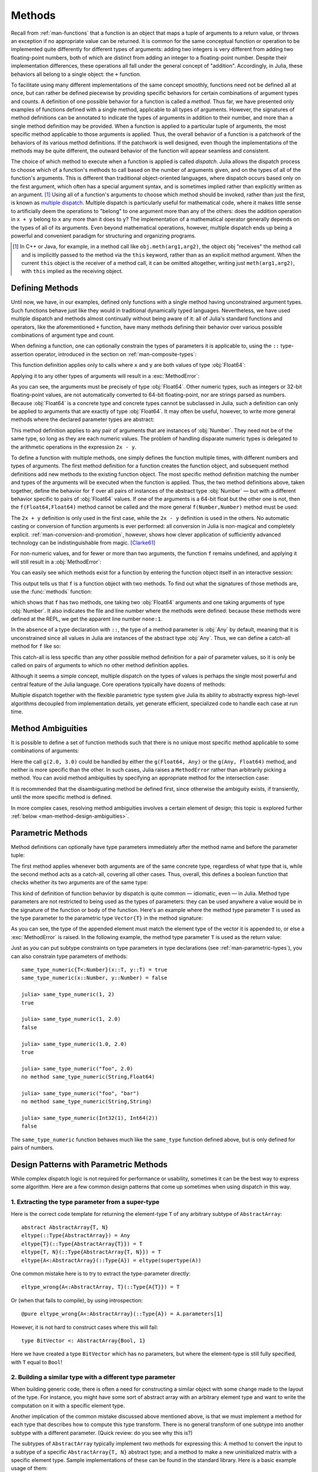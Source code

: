 .. _man-methods:

*********
 Methods
*********

Recall from :ref:`man-functions` that a function is an object
that maps a tuple of arguments to a return value, or throws an exception
if no appropriate value can be returned. It is common for the same
conceptual function or operation to be implemented quite differently for
different types of arguments: adding two integers is very different from
adding two floating-point numbers, both of which are distinct from
adding an integer to a floating-point number. Despite their
implementation differences, these operations all fall under the general
concept of "addition". Accordingly, in Julia, these behaviors all belong
to a single object: the ``+`` function.

To facilitate using many different implementations of the same concept
smoothly, functions need not be defined all at once, but can rather be
defined piecewise by providing specific behaviors for certain
combinations of argument types and counts. A definition of one possible
behavior for a function is called a *method*. Thus far, we have
presented only examples of functions defined with a single method,
applicable to all types of arguments. However, the signatures of method
definitions can be annotated to indicate the types of arguments in
addition to their number, and more than a single method definition may
be provided. When a function is applied to a particular tuple of
arguments, the most specific method applicable to those arguments is
applied. Thus, the overall behavior of a function is a patchwork of the
behaviors of its various method definitions. If the patchwork is well
designed, even though the implementations of the methods may be quite
different, the outward behavior of the function will appear seamless and
consistent.

The choice of which method to execute when a function is applied is
called *dispatch*. Julia allows the dispatch process to choose which of
a function's methods to call based on the number of arguments given, and
on the types of all of the function's arguments. This is different than
traditional object-oriented languages, where dispatch occurs based only
on the first argument, which often has a special argument syntax, and is
sometimes implied rather than explicitly written as an
argument. [#]_ Using all of a function's arguments to
choose which method should be invoked, rather than just the first, is
known as `multiple dispatch
<https://en.wikipedia.org/wiki/Multiple_dispatch>`_. Multiple
dispatch is particularly useful for mathematical code, where it makes
little sense to artificially deem the operations to "belong" to one
argument more than any of the others: does the addition operation in
``x + y`` belong to ``x`` any more than it does to ``y``? The
implementation of a mathematical operator generally depends on the types
of all of its arguments. Even beyond mathematical operations, however,
multiple dispatch ends up being a powerful and convenient paradigm
for structuring and organizing programs.

.. [#] In C++ or Java, for example, in a method call like
  ``obj.meth(arg1,arg2)``, the object obj "receives" the method call and is
  implicitly passed to the method via the ``this`` keyword, rather than as an
  explicit method argument. When the current ``this`` object is the receiver of a
  method call, it can be omitted altogether, writing just ``meth(arg1,arg2)``,
  with ``this`` implied as the receiving object.


Defining Methods
----------------

Until now, we have, in our examples, defined only functions with a
single method having unconstrained argument types. Such functions behave
just like they would in traditional dynamically typed languages.
Nevertheless, we have used multiple dispatch and methods almost
continually without being aware of it: all of Julia's standard functions
and operators, like the aforementioned ``+`` function, have many methods
defining their behavior over various possible combinations of argument
type and count.

When defining a function, one can optionally constrain the types of
parameters it is applicable to, using the ``::`` type-assertion
operator, introduced in the section on :ref:`man-composite-types`:

.. doctest::

    julia> f(x::Float64, y::Float64) = 2x + y;

This function definition applies only to calls where ``x`` and ``y`` are
both values of type :obj:`Float64`:

.. doctest::

    julia> f(2.0, 3.0)
    7.0

Applying it to any other types of arguments will result in a :exc:`MethodError`:

.. doctest::

    julia> f(2.0, 3)
    ERROR: MethodError: no method matching f(::Float64, ::Int64)
    Closest candidates are:
      f(::Float64, !Matched::Float64) at none:1
    ...

    julia> f(Float32(2.0), 3.0)
    ERROR: MethodError: no method matching f(::Float32, ::Float64)
    Closest candidates are:
      f(!Matched::Float64, ::Float64) at none:1
    ...

    julia> f(2.0, "3.0")
    ERROR: MethodError: no method matching f(::Float64, ::String)
    Closest candidates are:
      f(::Float64, !Matched::Float64) at none:1
    ...

    julia> f("2.0", "3.0")
    ERROR: MethodError: no method matching f(::String, ::String)
    ...

As you can see, the arguments must be precisely of type :obj:`Float64`.
Other numeric types, such as integers or 32-bit floating-point values,
are not automatically converted to 64-bit floating-point, nor are
strings parsed as numbers. Because :obj:`Float64` is a concrete type and
concrete types cannot be subclassed in Julia, such a definition can only
be applied to arguments that are exactly of type :obj:`Float64`. It may
often be useful, however, to write more general methods where the
declared parameter types are abstract:

.. doctest::

    julia> f(x::Number, y::Number) = 2x - y;

    julia> f(2.0, 3)
    1.0

This method definition applies to any pair of arguments that are
instances of :obj:`Number`. They need not be of the same type, so long as
they are each numeric values. The problem of handling disparate numeric
types is delegated to the arithmetic operations in the expression
``2x - y``.

To define a function with multiple methods, one simply defines the
function multiple times, with different numbers and types of arguments.
The first method definition for a function creates the function object,
and subsequent method definitions add new methods to the existing
function object. The most specific method definition matching the number
and types of the arguments will be executed when the function is
applied. Thus, the two method definitions above, taken together, define
the behavior for ``f`` over all pairs of instances of the abstract type
:obj:`Number` — but with a different behavior specific to pairs of
:obj:`Float64` values. If one of the arguments is a 64-bit float but the
other one is not, then the ``f(Float64,Float64)`` method cannot be
called and the more general ``f(Number,Number)`` method must be used:

.. doctest::

    julia> f(2.0, 3.0)
    7.0

    julia> f(2, 3.0)
    1.0

    julia> f(2.0, 3)
    1.0

    julia> f(2, 3)
    1

The ``2x + y`` definition is only used in the first case, while the
``2x - y`` definition is used in the others. No automatic casting or
conversion of function arguments is ever performed: all conversion in
Julia is non-magical and completely explicit. :ref:`man-conversion-and-promotion`, however, shows how clever
application of sufficiently advanced technology can be indistinguishable
from magic. [Clarke61]_

For non-numeric values, and for fewer or more than two arguments, the
function ``f`` remains undefined, and applying it will still result in a
:obj:`MethodError`:

.. doctest::

    julia> f("foo", 3)
    ERROR: MethodError: no method matching f(::String, ::Int64)
    Closest candidates are:
      f(!Matched::Number, ::Number) at none:1
    ...

    julia> f()
    ERROR: MethodError: no method matching f()
    Closest candidates are:
      f(!Matched::Float64, !Matched::Float64) at none:1
      f(!Matched::Number, !Matched::Number) at none:1
    ...


You can easily see which methods exist for a function by entering the
function object itself in an interactive session:

.. doctest::

    julia> f
    f (generic function with 2 methods)

This output tells us that ``f`` is a function object with two
methods. To find out what the signatures of those methods are, use the
:func:`methods` function:

.. doctest::

    julia> methods(f)
    # 2 methods for generic function "f":
    f(x::Float64, y::Float64) at none:1
    f(x::Number, y::Number) at none:1

which shows that ``f`` has two methods, one taking two :obj:`Float64`
arguments and one taking arguments of type :obj:`Number`. It also
indicates the file and line number where the methods were defined:
because these methods were defined at the REPL, we get the apparent
line number ``none:1``.

In the absence of a type declaration with ``::``, the type of a method
parameter is :obj:`Any` by default, meaning that it is unconstrained since
all values in Julia are instances of the abstract type :obj:`Any`. Thus, we
can define a catch-all method for ``f`` like so:

.. doctest::

    julia> f(x,y) = println("Whoa there, Nelly.");

    julia> f("foo", 1)
    Whoa there, Nelly.

This catch-all is less specific than any other possible method
definition for a pair of parameter values, so it is only be called on
pairs of arguments to which no other method definition applies.

Although it seems a simple concept, multiple dispatch on the types of
values is perhaps the single most powerful and central feature of the
Julia language. Core operations typically have dozens of methods:

.. doctest::
   :options: +SKIP

    julia> methods(+)
    # 166 methods for generic function "+":
    +(a::Float16, b::Float16) at float16.jl:136
    +(x::Float32, y::Float32) at float.jl:206
    +(x::Float64, y::Float64) at float.jl:207
    +(x::Bool, z::Complex{Bool}) at complex.jl:126
    +(x::Bool, y::Bool) at bool.jl:48
    +(x::Bool) at bool.jl:45
    +{T<:AbstractFloat}(x::Bool, y::T) at bool.jl:55
    +(x::Bool, z::Complex) at complex.jl:133
    +(x::Bool, A::AbstractArray{Bool,N<:Any}) at arraymath.jl:105
    +(x::Char, y::Integer) at char.jl:40
    +{T<:Union{Int128,Int16,Int32,Int64,Int8,UInt128,UInt16,UInt32,UInt64,UInt8}}(x::T, y::T) at int.jl:32
    +(z::Complex, w::Complex) at complex.jl:115
    +(z::Complex, x::Bool) at complex.jl:134
    +(x::Real, z::Complex{Bool}) at complex.jl:140
    +(x::Real, z::Complex) at complex.jl:152
    +(z::Complex, x::Real) at complex.jl:153
    +(x::Rational, y::Rational) at rational.jl:179
    ...
    +(a, b, c, xs...) at operators.jl:119

Multiple dispatch together with the flexible parametric type system give
Julia its ability to abstractly express high-level algorithms decoupled
from implementation details, yet generate efficient, specialized code to
handle each case at run time.

.. _man-ambiguities:

Method Ambiguities
------------------

It is possible to define a set of function methods such that there is no
unique most specific method applicable to some combinations of
arguments:

.. doctest::

    julia> g(x::Float64, y) = 2x + y;

    julia> g(x, y::Float64) = x + 2y;

    julia> g(2.0, 3)
    7.0

    julia> g(2, 3.0)
    8.0

    julia> g(2.0, 3.0)
    ERROR: MethodError: g(::Float64, ::Float64) is ambiguous. Candidates:
      g(x, y::Float64) at none:1
      g(x::Float64, y) at none:1
     ...

Here the call ``g(2.0, 3.0)`` could be handled by either the
``g(Float64, Any)`` or the ``g(Any, Float64)`` method, and neither is
more specific than the other. In such cases, Julia raises a ``MethodError``
rather than arbitrarily picking a method. You can avoid method ambiguities
by specifying an appropriate method for the intersection case:

.. doctest:: unambiguous

    julia> g(x::Float64, y::Float64) = 2x + 2y;

    julia> g(x::Float64, y) = 2x + y;

    julia> g(x, y::Float64) = x + 2y;

    julia> g(2.0, 3)
    7.0

    julia> g(2, 3.0)
    8.0

    julia> g(2.0, 3.0)
    10.0

It is recommended that the disambiguating method be defined first,
since otherwise the ambiguity exists, if transiently, until the more
specific method is defined.

In more complex cases, resolving method ambiguities involves a certain
element of design; this topic is explored further :ref:`below
<man-method-design-ambiguities>`.

.. _man-parametric-methods:

Parametric Methods
------------------

Method definitions can optionally have type parameters immediately after
the method name and before the parameter tuple:

.. doctest::

    julia> same_type{T}(x::T, y::T) = true;

    julia> same_type(x,y) = false;

The first method applies whenever both arguments are of the same
concrete type, regardless of what type that is, while the second method
acts as a catch-all, covering all other cases. Thus, overall, this
defines a boolean function that checks whether its two arguments are of
the same type:

.. doctest::

    julia> same_type(1, 2)
    true

    julia> same_type(1, 2.0)
    false

    julia> same_type(1.0, 2.0)
    true

    julia> same_type("foo", 2.0)
    false

    julia> same_type("foo", "bar")
    true

    julia> same_type(Int32(1), Int64(2))
    false

This kind of definition of function behavior by dispatch is quite common
— idiomatic, even — in Julia. Method type parameters are not restricted
to being used as the types of parameters: they can be used anywhere a
value would be in the signature of the function or body of the function.
Here's an example where the method type parameter ``T`` is used as the
type parameter to the parametric type ``Vector{T}`` in the method
signature:

.. doctest::

    julia> myappend{T}(v::Vector{T}, x::T) = [v..., x]
    myappend (generic function with 1 method)

    julia> myappend([1,2,3],4)
    4-element Array{Int64,1}:
     1
     2
     3
     4

    julia> myappend([1,2,3],2.5)
    ERROR: MethodError: no method matching myappend(::Array{Int64,1}, ::Float64)
    Closest candidates are:
      myappend{T}(::Array{T,1}, !Matched::T) at none:1
    ...

    julia> myappend([1.0,2.0,3.0],4.0)
    4-element Array{Float64,1}:
     1.0
     2.0
     3.0
     4.0

    julia> myappend([1.0,2.0,3.0],4)
    ERROR: MethodError: no method matching myappend(::Array{Float64,1}, ::Int64)
    Closest candidates are:
      myappend{T}(::Array{T,1}, !Matched::T) at none:1
    ...

As you can see, the type of the appended element must match the element
type of the vector it is appended to, or else a :exc:`MethodError` is raised.
In the following example, the method type parameter ``T`` is used as the
return value:

.. doctest::

    julia> mytypeof{T}(x::T) = T
    mytypeof (generic function with 1 method)

    julia> mytypeof(1)
    Int64

    julia> mytypeof(1.0)
    Float64

Just as you can put subtype constraints on type parameters in type
declarations (see :ref:`man-parametric-types`), you
can also constrain type parameters of methods::

    same_type_numeric{T<:Number}(x::T, y::T) = true
    same_type_numeric(x::Number, y::Number) = false

    julia> same_type_numeric(1, 2)
    true

    julia> same_type_numeric(1, 2.0)
    false

    julia> same_type_numeric(1.0, 2.0)
    true

    julia> same_type_numeric("foo", 2.0)
    no method same_type_numeric(String,Float64)

    julia> same_type_numeric("foo", "bar")
    no method same_type_numeric(String,String)

    julia> same_type_numeric(Int32(1), Int64(2))
    false

The ``same_type_numeric`` function behaves much like the ``same_type``
function defined above, but is only defined for pairs of numbers.


Design Patterns with Parametric Methods
---------------------------------------

While complex dispatch logic is not required for performance or usability,
sometimes it can be the best way to express some algorithm.
Here are a few common design patterns that come up sometimes when using dispatch in this way.

1. Extracting the type parameter from a super-type
~~~~~~~~~~~~~~~~~~~~~~~~~~~~~~~~~~~~~~~~~~~~~~~~~~

Here is the correct code template for returning the element-type ``T``
of any arbitrary subtype of ``AbstractArray``::

    abstract AbstractArray{T, N}
    eltype(::Type{AbstractArray}) = Any
    eltype{T}(::Type{AbstractArray{T}}) = T
    eltype{T, N}(::Type{AbstractArray{T, N}}) = T
    eltype{A<:AbstractArray}(::Type{A}) = eltype(supertype(A))

One common mistake here is to try to extract the type-parameter directly::

    eltype_wrong{A<:AbstractArray, T}(::Type{A{T}}) = T

Or (when that fails to compile), by using introspection::

    @pure eltype_wrong{A<:AbstractArray}(::Type{A}) = A.parameters[1]

However, it is not hard to construct cases where this will fail::

    type BitVector <: AbstractArray{Bool, 1}

Here we have created a type ``BitVector`` which has no parameters,
but where the element-type is still fully specified, with ``T`` equal to ``Bool``!


2. Building a similar type with a different type parameter
~~~~~~~~~~~~~~~~~~~~~~~~~~~~~~~~~~~~~~~~~~~~~~~~~~~~~~~~~~

When building generic code, there is often a need for constructing a similar
object with some change made to the layout of the type.
For instance, you might have some sort of abstract array with an arbitrary element type
and want to write the computation on it with a specific element type.

Another implication of the common mistake discussed above mentioned above,
is that we must implement a method for each type that describes how to compute this type transform.
There is no general transform of one subtype into another subtype with a different parameter.
(Quick review: do you see why this is?)

The subtypes of ``AbstractArray`` typically implement two methods for expressing this:
A method to convert the input to a subtype of a specific ``AbstractArray{T, N}`` abstract type;
and a method to make a new uninitialized matrix with a specific element type.
Sample implementations of these can be found in the standard library.
Here is a basic example usage of them::

    input = convert(AbstractArray{Eltype}, input)
    output = similar(Eltype, input)

As an extension of this, in cases where the algorithm wants to mutate the input array,
``convert`` is insufficient as the return value may alias the original input.
Combining ``similar`` (to make the output array) and ``copy!`` (to fill it with the input data)
is a generic way to express the requirement for a mutable copy of the input argument::

    copy_with_eltype(Eltype, input) = copy!(similar(Eltype, input), input)


3. Iterated dispatch
~~~~~~~~~~~~~~~~~~~~

In order to dispatch a multi-level parametric argument list,
often it is best to separate each level of dispatch into separate functions.
This may sound similar in approach to single-dispatch, but as we shall see below, it is still more flexible.

For example, trying to dispatch on the element-type of an array will often run into ambiguous situations.
Instead, commonly code will dispatch first on the container type,
then recurse down to a more specific method based on eltype.
In most cases, the algorithms lend themselves conveniently to this hierarchical approach,
while in other cases, this rigor must be resolved manually.
This dispatching branching can be observed, for example, in the logic to sum two matrices::

    # First dispatch selects the map algorithm for element-wise summation.
    +(a::Matrix, b::Matrix) = map(+, a, b)
    # Then dispatch handles each element and selects the appropriate
    # common element type for the computation.
    +(a, b) = +(promote(a, b)...)
    # Once the elements have the same type, they can be added.
    # For example, via primitive operations exposed by the processor.
    +(a::Float, b::Float) = Core.add(a, b)


4. Trait-based dispatch
~~~~~~~~~~~~~~~~~~~~~~~

A natural extension to the iterated dispatch above is to add a layer to
method selection that identifies classes of types.
We could do this by writing out a ``Union`` of the types with similar characteristics.
But then this list would not be extensible.
However, by expressing the property as a "trait",
it is possible to express type behaviors in the abstract
in a way that is flexible to new additions, but which has no performance impact.

A trait is implemented by defining a pure generic function which returns a
singleton value from a particular set, as a computation on the types of its arguments.

The example above glossed over the implementation details of ``map`` and ``promote``,
since those both operate in terms of type traits.
When iterating over a matrix, such as in the implementation of ``map``,
one important question is what order to use to traverse the data.
When ``AbstractArray`` subtypes implement the ``linearindexing`` trait,
other functions such as ``map`` can dispatch on this information to pick the best algorithm.
This means that each subtypes does not need to implement a custom version of ``map``,
since the generic definitions + trait classes will enable the system to select the fastest version.

::

    map(a::AbstractArray, b::AbstractArray) = map(Base.linearindexing(a, b), a, b)
    map(::LinearSlow, a::AbstractArray, b::AbstractArray) = # generic implementation
    map(::LinearFast, a::AbstractArray, b::AbstractArray) = # linear-fast implementation

This trait-based mechanism is also present in the ``promote`` mechanism used by ``+``.
That mechanism uses the types to compute the optimal common type for computing the operation.
This makes it possible to reduce the problem of implementing every function for every pair of possible type arguments,
to the much smaller problem of implementing a conversion operation from each type to a common type,
plus a table of preferred pair-wise promotion rules.


5. Output-type Computation
~~~~~~~~~~~~~~~~~~~~~~~~~~

The discussion of trait-based promotion provides a transition into our next design pattern:
computing the output element type for a matrix operation.

For implementing primitive operations, such as addition,
we use the ``promote_type`` function to compute the desired output type.
(As before, we saw this at work in the ``promote`` call in the call to ``+``).

For more complex functions on matrices, it may be necessary to compute the expected return
type for a more complex sequence of operations.
This is often performed by the following steps:

1. Write a small function ``op`` that expresses the set of operations performed by the kernel of the algorithm.
2. Compute the element type ``R`` of the result matrix as ``promote_op(op, argument_types...)``,
   where ``argument_types`` is computed from ``eltype`` applied to each input array.
3. Build the output matrix as ``similar(R, dims)``, where ``dims`` is the desired dimensions of the output array.

For a more specific example, a generic matrix multiply pseudo-code might look like::

    function matmul(a::AbstractMatrix, b::AbstractMatrix)
        op = (ai, bi) -> ai * bi + ai * bi

        ## this is insufficient because it assumes `one(eltype(a))` is constructable:
        # R = typeof(op(one(eltype(a)), one(eltype(b))))

        ## this fails because it assumes `a[1]` exists and is representative of all elements of the array
        # R = typeof(op(a[1], b[1]))

        ## this is incorrect because it assumes that `+` calls `promote_type`
        ## but this is not true for some types, such as Bool:
        # R = promote_type(ai, bi)

        # this is wrong, since depending on the return value
        # of type-inference is very brittle (as well as not being optimizable):
        # R = return_types(ap, (eltype(a), eltype(b)))

        ## but, finally, this works:
        R = promote_op(op, eltype(a), eltype(b))
        ## although sometimes it may give a larger type than desired
        ## it will always give a correct type

        output = similar(b, R, (size(a, 1), size(b, 2)))
        if size(a, 2) > 0
            for j in 1:size(b, 2)
                for i in 1:size(i, 1)
                    ## here we don't use `ab = zero(R)`,
                    ## since `R` might be `Any` and `zero(Any)` is not defined
                    ## we also must declare `ab::R` to make the type of ``ab`` constant in the loop,
                    ## since it is possible that typeof(a * b) != typeof(a * b + a * b) == R
                    ab::R = a[i, 1] * b[1, j]
                    for k in 2:size(a, 2)
                        ab += a[i, k] * b[k, j]
                    end
                    output[i, j] = ab
                end
            end
        end
        return output
    end

6. Separate convert and kernel logic
~~~~~~~~~~~~~~~~~~~~~~~~~~~~~~~~~~~~

One way to significantly cut down on compile-times and testing complexity is to isolate
the logic for converting to the desired type and the computation.
This lets the compiler specialize and inline the conversion logic independent
from the rest of the body of the larger kernel.

This is a common pattern seen when converting from a larger class of types
to the one specific argument type that is actually supported by the algorithm::

    complexfunction(arg::Int) = ...
    complexfunction(arg::Any) = complexfunction(convert(Int, arg))

    matmul(a::T, b::T) = ...
    matmul(a, b) = matmul(promote(a, b)...)


.. _man-vararg-fixedlen:

Parametrically-constrained Varargs methods
------------------------------------------

Function parameters can also be used to constrain the number of arguments that may be supplied to a "varargs" function (:ref:`man-varargs-functions`).  The notation ``Vararg{T,N}`` is used to indicate such a constraint.  For example:

.. doctest::

    julia> bar(a,b,x::Vararg{Any,2}) = (a,b,x);

    julia> bar(1,2,3)
    ERROR: MethodError: no method matching bar(::Int64, ::Int64, ::Int64)
    ...

    julia> bar(1,2,3,4)
    (1,2,(3,4))

    julia> bar(1,2,3,4,5)
    ERROR: MethodError: no method matching bar(::Int64, ::Int64, ::Int64, ::Int64, ::Int64)
    ...

More usefully, it is possible to constrain varargs methods by a parameter.  For example::

    function getindex{T,N}(A::AbstractArray{T,N}, indexes::Vararg{Number,N})

would be called only when the number of ``indexes`` matches the dimensionality of the array.

.. _man-note-on-optional-and-keyword-arguments:

Note on Optional and keyword Arguments
--------------------------------------

As mentioned briefly in :ref:`man-functions`, optional arguments are
implemented as syntax for multiple method definitions. For example,
this definition::

    f(a=1,b=2) = a+2b

translates to the following three methods::

    f(a,b) = a+2b
    f(a) = f(a,2)
    f() = f(1,2)

This means that calling ``f()`` is equivalent to calling ``f(1,2)``. In
this case the result is ``5``, because ``f(1,2)`` invokes the first
method of ``f`` above. However, this need not always be the case. If you
define a fourth method that is more specialized for integers::

    f(a::Int,b::Int) = a-2b

then the result of both ``f()`` and ``f(1,2)`` is ``-3``. In other words,
optional arguments are tied to a function, not to any specific method of
that function. It depends on the types of the optional arguments which
method is invoked. When optional arguments are defined in terms of a global
variable, the type of the optional argument may even change at run-time.

Keyword arguments behave quite differently from ordinary positional arguments.
In particular, they do not participate in method dispatch. Methods are
dispatched based only on positional arguments, with keyword arguments processed
after the matching method is identified.

Function-like objects
---------------------

Methods are associated with types, so it is possible to make any arbitrary
Julia object "callable" by adding methods to its type.
(Such "callable" objects are sometimes called "functors.")

For example, you can define a type that stores the coefficients of a
polynomial, but behaves like a function evaluating the polynomial::

    immutable Polynomial{R}
        coeffs::Vector{R}
    end

    function (p::Polynomial)(x)
        v = p.coeffs[end]
        for i = (length(p.coeffs)-1):-1:1
            v = v*x + p.coeffs[i]
        end
        return v
    end

Notice that the function is specified by type instead of by name.
In the function body, ``p`` will refer to the object that was called.
A ``Polynomial`` can be used as follows::

    julia> p = Polynomial([1,10,100])
    Polynomial{Int64}([1,10,100])

    julia> p(3)
    931

This mechanism is also the key to how type constructors and closures
(inner functions that refer to their surrounding environment) work
in Julia, discussed :ref:`later in the manual <constructors-and-conversion>`.

Empty generic functions
-----------------------

Occasionally it is useful to introduce a generic function without yet adding
methods.
This can be used to separate interface definitions from implementations.
It might also be done for the purpose of documentation or code readability.
The syntax for this is an empty ``function`` block without a tuple of
arguments::

    function emptyfunc
    end

.. _man-method-design-ambiguities:

Method design and the avoidance of ambiguities
----------------------------------------------

Julia's method polymorphism is one of its most powerful features, yet
exploiting this power can pose design challenges.  In particular, in
more complex method hierarchies it is not uncommon for
:ref:`ambiguities <man-ambiguities>` to arise.

Above, it was pointed out that one can resolve ambiguities like
::

   f(x, y::Int) = 1
   f(x::Int, y) = 2

by defining a method
::

   f(x::Int, y::Int) = 3

This is often the right strategy; however, there are circumstances
where following this advice blindly can be counterproductive. In
particular, the more methods a generic function has, the more
possibilities there are for ambiguities. When your method hierarchies
get more complicated than this simple example, it can be worth your
while to think carefully about alternative strategies.

Below we discuss particular challenges and some alternative ways to resolve such issues.

Tuple and NTuple arguments
~~~~~~~~~~~~~~~~~~~~~~~~~~

``Tuple`` (and ``NTuple``) arguments present special challenges. For example,
::

   f{N}(x::NTuple{N,Int}) = 1
   f{N}(x::NTuple{N,Float64}) = 2

are ambiguous because of the possibility that ``N == 0``. To resolve the
ambiguity, one approach is define a method for the empty tuple::

  f(x::Tuple{}) = 3

Alternatively, you can insist that there is at least one element in the tuple::

  f(x::Tuple{Float64, Vararg{Float64}}) = 2

and let the ``NTuple{N,Int}`` method be the fallback.

.. _man-methods-singlearg:

Use generic single-argument wrapper functions
~~~~~~~~~~~~~~~~~~~~~~~~~~~~~~~~~~~~~~~~~~~~~

When you might be tempted to dispatch on two or more arguments,
consider whether a "wrapper" function might make for a simpler
design. For example, instead of writing multiple variants::

  f(x::A, y::A) = ...
  f(x::A, y::B) = ...
  f(x::B, y::A) = ...
  f(x::B, y::B) = ...

you might consider defining
::

   f(x::A, y::A) = ...
   f(x, y) = f(g(x), g(y))

where ``g`` converts the argument to type ``A``. Most likely, ``g`` will
need a fallback definition
::

   g(x::A) = x


Abstract containers and element types
~~~~~~~~~~~~~~~~~~~~~~~~~~~~~~~~~~~~~

Where possible, try to avoid defining methods that dispatch on element types of abstract
containers. For example,
::

   -{T<:Date}(A::AbstractArray{T}, b::Date)

will generate ambiguities for anyone who defines a method
::

   -{T}(A::MyArrayType{T}, b::T)

The best approach is to avoid defining either of these methods:
instead, rely on a generic method ``-(A::AbstractArray, b)`` and make
sure this method is implemented with generic calls (like ``similar``
and ``-``) that do the right thing for each container type and element
type *separately*. This is just a more complex variant of the
suggestion in `ref:man-methods-singlearg`.

When this approach is not possible, it may be worth starting a
discussion with other developers about resolving the ambiguity; just
because one method was defined first does not necessarily mean that it
can't be modified or eliminated.  As a last resort, one developer can
define the "band-aid" method
::

   -{T<:Date}(A::MyArrayType{T}, b::Date) = ...

that resolves the ambiguity by brute force. Sometimes it's helpful to
add a comment to the effect that this is purely for ambiguity
resolution, so that later developers don't think this is necessary for
a more important purpose.

Dispatch on one argument at a time
~~~~~~~~~~~~~~~~~~~~~~~~~~~~~~~~~~

If you need to dispatch on multiple arguments, and there are many
fallbacks with too many combinations to make it practical to define
all possible variants, then consider introducing a "name cascade"
where (for example) you dispatch on the first argument and then call
an internal method::

  f(x::A, y) = _fA(x, y)
  f(x::B, y) = _fB(x, y)

Then the internal methods ``_fA`` and ``_fB`` can dispatch on ``y`` without
concern about ambiguities with each other with respect to ``x``.

Be aware that this strategy has at least one major disadvantage: in
many cases, it is not possible for users to further customize the
behavior of ``f`` by defining further specializations of your exported
function ``f``. Instead, they have to define specializations for your
internal methods ``_fA`` and ``_fB``, and this blurs the lines between
exported and internal methods.

Complex method "cascades" with default arguments
~~~~~~~~~~~~~~~~~~~~~~~~~~~~~~~~~~~~~~~~~~~~~~~~

If you are defining a method "cascade" that supplies defaults, be
careful about dropping any arguments that correspond to potential
defaults. For example, suppose you're writing a digital filtering
algorithm and you have a method that handles the edges of the signal
by applying padding::

  function myfilter(A, kernel, ::Replicate)
      Apadded = replicate_edges(A, size(kernel))
      myfilter(Apadded, kernel)  # now perform the "real" computation
  end

This will run afoul of a method that supplies default padding::

  # default boundary conditions are to replicate the edge
  myfilter(A, kernel) = myfilter(A, kernel, Replicate())

Together, these two methods generate an infinite recursion with ``A`` constantly growing bigger.

The better design would be to define your call hierarchy like this::

  immutable NoPad end  # indicate that no padding is desired, or that it's already applied

  myfilter(A, kernel) = myfilter(A, kernel, Replicate())  # default boundary conditions
  function myfilter(A, kernel, ::Replicate)
      Apadded = pad(A, kernel)
      myfilter(Apadded, kernel, NoPad())  # indicate the new boundary conditions
  end

  function myfilter(A, kernel, ::NoPad)
       # Here's the "real" implementation of the computation
  end

``NoPad`` is supplied in the same argument position as any other kind of
padding, so it keeps the dispatch hierarchy well organized and with
reduced likelihood of ambiguities. Moreover, it extends the "public"
``myfilter`` interface: a user who wants to control the padding
explicitly can call the ``NoPad`` variant directly.


.. [Clarke61] Arthur C. Clarke, *Profiles of the Future* (1961): Clarke's Third Law.
